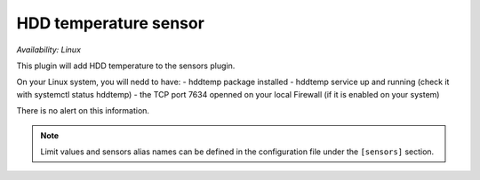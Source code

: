 .. _sensors:

HDD temperature sensor
======================

*Availability: Linux*

This plugin will add HDD temperature to the sensors plugin.

On your Linux system, you will nedd to have:
- hddtemp package installed
- hddtemp service up and running (check it with systemctl status hddtemp)
- the TCP port 7634  openned on your local Firewall (if it is enabled on your system)

There is no alert on this information.

.. note::
    Limit values and sensors alias names can be defined in the
    configuration file under the ``[sensors]`` section.
